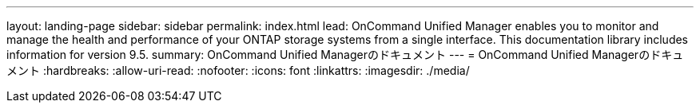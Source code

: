---
layout: landing-page 
sidebar: sidebar 
permalink: index.html 
lead: OnCommand Unified Manager enables you to monitor and manage the health and performance of your ONTAP storage systems from a single interface. This documentation library includes information for version 9.5. 
summary: OnCommand Unified Managerのドキュメント 
---
= OnCommand Unified Managerのドキュメント
:hardbreaks:
:allow-uri-read: 
:nofooter: 
:icons: font
:linkattrs: 
:imagesdir: ./media/


